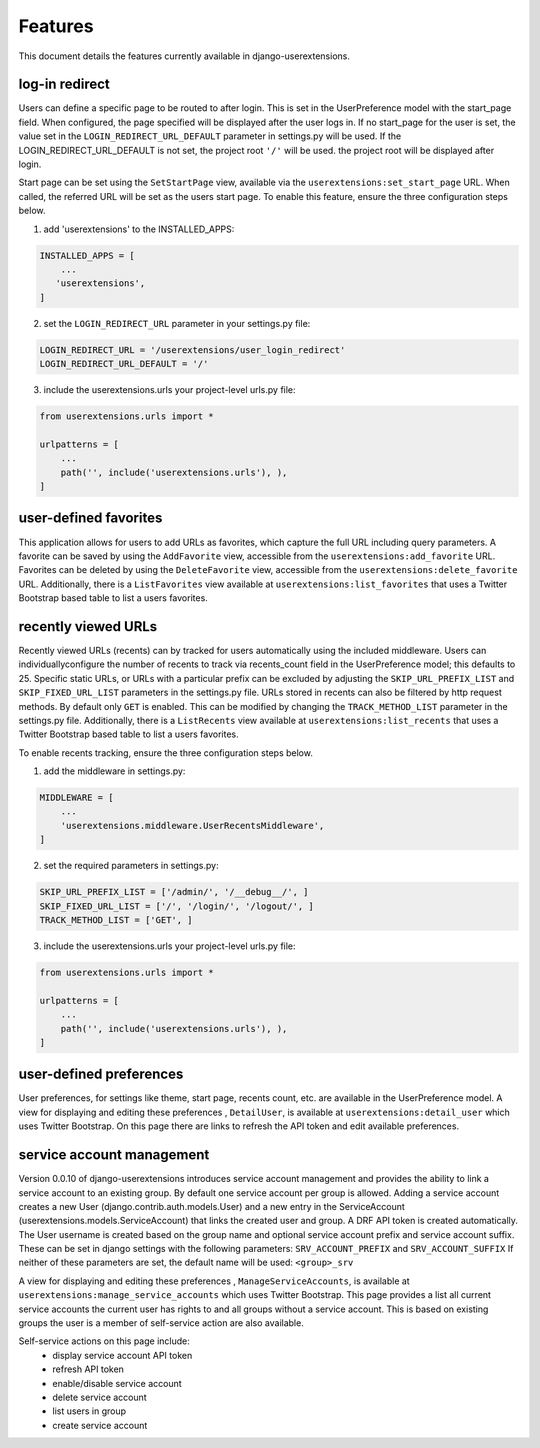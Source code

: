 .. _features:


Features
========

This document details the features currently available in django-userextensions.


log-in redirect
---------------
Users can define a specific page to be routed to after login. This is set in the UserPreference model with the
start_page field. When configured, the page specified will be displayed after the user logs in. If no start_page for
the user is set, the value set in the ``LOGIN_REDIRECT_URL_DEFAULT`` parameter in settings.py will be used. If the
LOGIN_REDIRECT_URL_DEFAULT is not set, the project root ``'/'`` will be used.
the project root will be displayed after login.

Start page can be set using the ``SetStartPage`` view, available via the
``userextensions:set_start_page`` URL. When called, the referred URL will be set as the users start page. To enable
this feature, ensure the three configuration steps below.

1. add 'userextensions' to the INSTALLED_APPS:

.. code-block:: python

    INSTALLED_APPS = [
        ...
       'userextensions',
    ]
..

2. set the ``LOGIN_REDIRECT_URL`` parameter in your settings.py file:

.. code-block:: python

    LOGIN_REDIRECT_URL = '/userextensions/user_login_redirect'
    LOGIN_REDIRECT_URL_DEFAULT = '/'
..


3. include the userextensions.urls your project-level urls.py file:

.. code-block:: python

    from userextensions.urls import *

    urlpatterns = [
        ...
        path('', include('userextensions.urls'), ),
    ]
..


user-defined favorites
----------------------
This application allows for users to add URLs as favorites, which capture the full URL including query parameters. A
favorite can be saved by using the ``AddFavorite`` view, accessible from the ``userextensions:add_favorite`` URL.
Favorites can be deleted by using the ``DeleteFavorite`` view, accessible from the ``userextensions:delete_favorite``
URL. Additionally, there is a ``ListFavorites`` view available at ``userextensions:list_favorites`` that uses a Twitter
Bootstrap based table to list a users favorites.


recently viewed URLs
--------------------
Recently viewed URLs (recents) can by tracked for users automatically using the included middleware. Users can
individuallyconfigure the number of recents to track via recents_count field in the UserPreference model; this defaults
to 25. Specific static URLs, or URLs with a particular prefix can be excluded by adjusting the ``SKIP_URL_PREFIX_LIST``
and ``SKIP_FIXED_URL_LIST`` parameters in the settings.py file. URLs stored in recents can also be filtered by http
request methods. By default only ``GET`` is enabled. This can be modified by changing the ``TRACK_METHOD_LIST``
parameter in the settings.py file. Additionally, there is a ``ListRecents`` view available at
``userextensions:list_recents`` that uses a Twitter Bootstrap based table to list a users favorites.

To enable recents tracking, ensure the three configuration steps below.

1. add the middleware in settings.py:

.. code-block:: python

    MIDDLEWARE = [
        ...
        'userextensions.middleware.UserRecentsMiddleware',
    ]
..


2. set the required parameters in settings.py:

.. code-block:: python

    SKIP_URL_PREFIX_LIST = ['/admin/', '/__debug__/', ]
    SKIP_FIXED_URL_LIST = ['/', '/login/', '/logout/', ]
    TRACK_METHOD_LIST = ['GET', ]
..


3. include the userextensions.urls your project-level urls.py file:

.. code-block:: python

    from userextensions.urls import *

    urlpatterns = [
        ...
        path('', include('userextensions.urls'), ),
    ]
..


user-defined preferences
------------------------
User preferences, for settings like theme, start page, recents count, etc. are available in the UserPreference model.
A view for displaying and editing these preferences , ``DetailUser``, is available at ``userextensions:detail_user``
which uses Twitter Bootstrap. On this page there are links to refresh the API token and edit available preferences.

.. image:: images/detail_user.png


service account management
--------------------------
Version 0.0.10 of django-userextensions introduces service account management and provides the ability to link a
service account to an existing group. By default one service account per group is allowed. Adding a service account
creates a new User (django.contrib.auth.models.User) and a new entry in the ServiceAccount
(userextensions.models.ServiceAccount) that links the created user and group. A DRF API token is created automatically.
The User username is created based on the group name and optional service account prefix and service account suffix.
These can be set in django settings with the following parameters: ``SRV_ACCOUNT_PREFIX`` and ``SRV_ACCOUNT_SUFFIX``
If neither of these parameters are set, the default name will be used: ``<group>_srv``

A view for displaying and editing these preferences , ``ManageServiceAccounts``, is available at
``userextensions:manage_service_accounts`` which uses Twitter Bootstrap. This page provides a list all current service
accounts the current user has rights to and all groups without a service account. This is based on existing groups the
user is a member of self-service action are also available.

Self-service actions on this page include:
 - display service account API token
 - refresh API token
 - enable/disable service account
 - delete service account
 - list users in group
 - create service account

.. image:: images/manage_service_accounts.png
